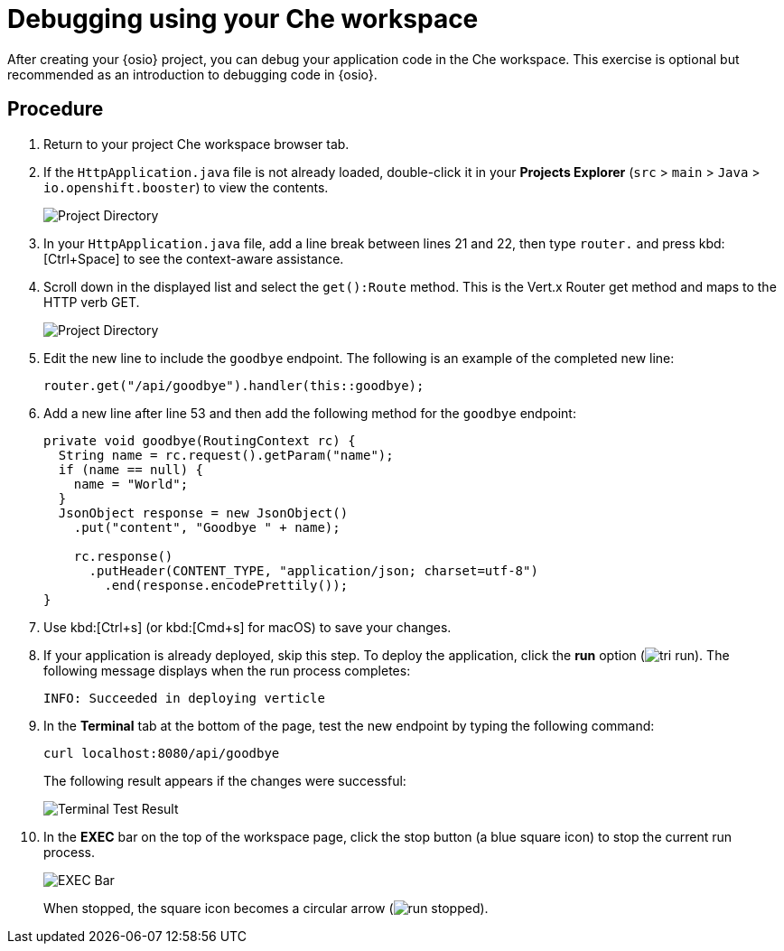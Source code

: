 [id="debugging_using_che_workspace"]
= Debugging using your Che workspace

After creating your {osio} project, you can debug your application code in the Che workspace. This exercise is optional but recommended as an introduction to debugging code in {osio}.


[discrete]
== Procedure

. Return to your project Che workspace browser tab.
. If the `HttpApplication.java` file is not already loaded, double-click it in your *Projects Explorer* (`src` > `main` > `Java` > `io.openshift.booster`) to view the contents.
+
image::project_dir.png[Project Directory]
+
. In your `HttpApplication.java` file, add a line break between lines 21 and 22, then type `router.` and press kbd:[Ctrl+Space] to see the context-aware assistance.
. Scroll down in the displayed list and select the `get():Route` method. This is the Vert.x Router get method and maps to the HTTP verb GET.
+
image::debug_router.png[Project Directory]
+
. Edit the new line to include the `goodbye` endpoint. The following is an example of the completed new line:
+
[source,java]
----
router.get("/api/goodbye").handler(this::goodbye);
----
+
. Add a new line after line 53 and then add the following method for the `goodbye` endpoint:
+
[source,java]
----
private void goodbye(RoutingContext rc) {
  String name = rc.request().getParam("name");
  if (name == null) {
    name = "World";
  }
  JsonObject response = new JsonObject()
    .put("content", "Goodbye " + name);

    rc.response()
      .putHeader(CONTENT_TYPE, "application/json; charset=utf-8")
        .end(response.encodePrettily());
}
----
+
. Use kbd:[Ctrl+s] (or kbd:[Cmd+s] for macOS) to save your changes.
. If your application is already deployed, skip this step. To deploy the application, click the *run* option (image:tri_run.png[title="Run button"]). The following message displays when the run process completes:
+
----
INFO: Succeeded in deploying verticle
----
+
. In the *Terminal* tab at the bottom of the page, test the new endpoint by typing the following command:
+
----
curl localhost:8080/api/goodbye
----
+
The following result appears if the changes were successful:
+
image::terminal_result.png[Terminal Test Result]
+
. In the *EXEC* bar on the top of the workspace page, click the stop button (a blue square icon) to stop the current run process.
+
image::bar_stop.png[EXEC Bar]
+
When stopped, the square icon becomes a circular arrow (image:run_stopped.png[title="Run Stopped"]).
